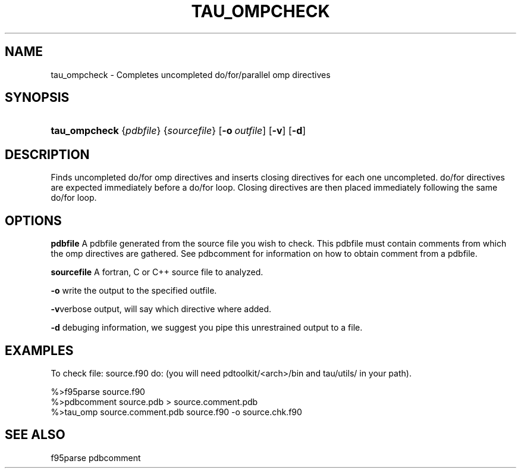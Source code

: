 .\" ** You probably do not want to edit this file directly **
.\" It was generated using the DocBook XSL Stylesheets (version 1.69.1).
.\" Instead of manually editing it, you probably should edit the DocBook XML
.\" source for it and then use the DocBook XSL Stylesheets to regenerate it.
.TH "TAU_OMPCHECK" "1" "12/12/2008" "" "Tools"
.\" disable hyphenation
.nh
.\" disable justification (adjust text to left margin only)
.ad l
.SH "NAME"
tau_ompcheck \- Completes uncompleted do/for/parallel omp directives
.SH "SYNOPSIS"
.HP 13
\fBtau_ompcheck\fR {\fIpdbfile\fR} {\fIsourcefile\fR} [\fB\-o\fR\ \fIoutfile\fR] [\fB\-v\fR] [\fB\-d\fR]
.SH "DESCRIPTION"
.PP
Finds uncompleted do/for omp directives and inserts closing directives for each one uncompleted. do/for directives are expected immediately before a do/for loop. Closing directives are then placed immediately following the same do/for loop.
.SH "OPTIONS"
.PP
\fBpdbfile\fR
A pdbfile generated from the source file you wish to check. This pdbfile must contain comments from which the omp directives are gathered. See pdbcomment for information on how to obtain comment from a pdbfile.
.PP
\fBsourcefile\fR
A fortran, C or C++ source file to analyzed.
.PP
\fB\-o\fR
write the output to the specified outfile.
.PP
\fB\-v\fRverbose output, will say which directive where added.
.PP
\fB\-d\fR
debuging information, we suggest you pipe this unrestrained output to a file.
.SH "EXAMPLES"
.PP
To check file: source.f90 do: (you will need pdtoolkit/<arch>/bin and tau/utils/ in your path).
.sp
.nf
%>f95parse source.f90
%>pdbcomment source.pdb > source.comment.pdb
%>tau_omp source.comment.pdb source.f90 \-o source.chk.f90
    
.fi
.sp
.SH "SEE ALSO"
.PP
f95parse pdbcomment
